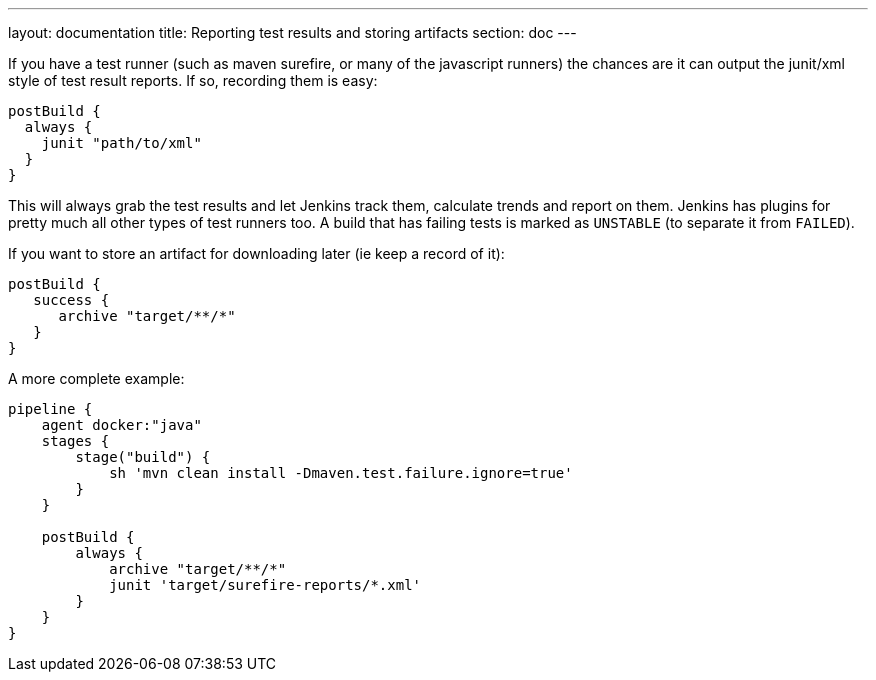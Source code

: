 ---
layout: documentation
title: Reporting test results and storing artifacts
section: doc
---

If you have a test runner (such as maven surefire, or many of the javascript runners) the chances are it can output the junit/xml style of test result reports. If so, recording them is easy:

----
postBuild {
  always {
    junit "path/to/xml"
  }
}
----

This will always grab the test results and let Jenkins track them, calculate trends and report on them. Jenkins has plugins for pretty much all other types of test runners too. A build that has failing tests is marked as `UNSTABLE` (to separate it from `FAILED`).

If you want to store an artifact for downloading later (ie keep a record of it):

----
postBuild {
   success {
      archive "target/**/*"
   }
}
----

A more complete example:

----

pipeline {
    agent docker:"java"
    stages {
        stage("build") {
            sh 'mvn clean install -Dmaven.test.failure.ignore=true'
        }
    }

    postBuild {
        always {
            archive "target/**/*"
            junit 'target/surefire-reports/*.xml'
        }
    }
}
----
